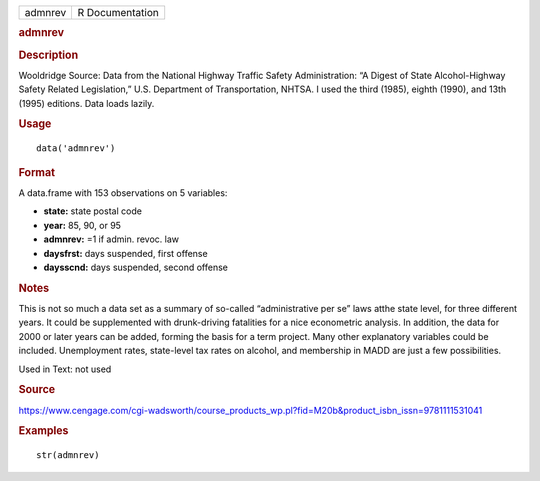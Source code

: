 .. container::

   .. container::

      ======= ===============
      admnrev R Documentation
      ======= ===============

      .. rubric:: admnrev
         :name: admnrev

      .. rubric:: Description
         :name: description

      Wooldridge Source: Data from the National Highway Traffic Safety
      Administration: “A Digest of State Alcohol-Highway Safety Related
      Legislation,” U.S. Department of Transportation, NHTSA. I used the
      third (1985), eighth (1990), and 13th (1995) editions. Data loads
      lazily.

      .. rubric:: Usage
         :name: usage

      ::

         data('admnrev')

      .. rubric:: Format
         :name: format

      A data.frame with 153 observations on 5 variables:

      -  **state:** state postal code

      -  **year:** 85, 90, or 95

      -  **admnrev:** =1 if admin. revoc. law

      -  **daysfrst:** days suspended, first offense

      -  **daysscnd:** days suspended, second offense

      .. rubric:: Notes
         :name: notes

      This is not so much a data set as a summary of so-called
      “administrative per se” laws atthe state level, for three
      different years. It could be supplemented with drunk-driving
      fatalities for a nice econometric analysis. In addition, the data
      for 2000 or later years can be added, forming the basis for a term
      project. Many other explanatory variables could be included.
      Unemployment rates, state-level tax rates on alcohol, and
      membership in MADD are just a few possibilities.

      Used in Text: not used

      .. rubric:: Source
         :name: source

      https://www.cengage.com/cgi-wadsworth/course_products_wp.pl?fid=M20b&product_isbn_issn=9781111531041

      .. rubric:: Examples
         :name: examples

      ::

          str(admnrev)
